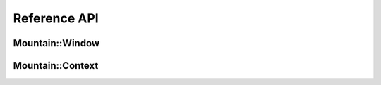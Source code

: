 Reference API
=============

Mountain::Window
----------------

.. doxygenstruct:: mountain::Window
    :members:

Mountain::Context
-----------------

.. doxygenstruct:: mountain::Context
   :members: